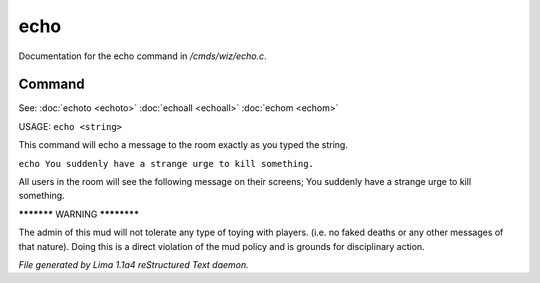 echo
*****

Documentation for the echo command in */cmds/wiz/echo.c*.

Command
=======

See: :doc:`echoto <echoto>` :doc:`echoall <echoall>` :doc:`echom <echom>` 

USAGE:  ``echo <string>``

This command will echo a message to the room exactly as you typed the string.

``echo You suddenly have a strange urge to kill something.``

All users in the room will see the following message on their screens;
You suddenly have a strange urge to kill something.


***********  WARNING  ************

The admin of this mud will not tolerate any type of toying
with players. (i.e. no faked deaths or any other messages of that nature).
Doing this is a direct violation of the mud policy and is grounds for
disciplinary action.

.. TAGS: RST



*File generated by Lima 1.1a4 reStructured Text daemon.*
